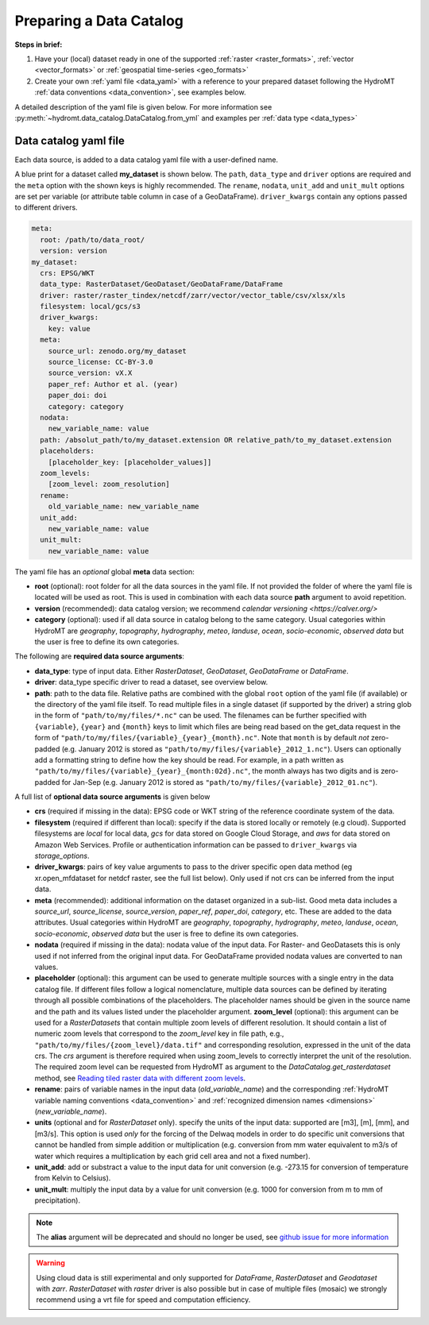 .. _own_catalog:

Preparing a Data Catalog
========================

**Steps in brief:**

1) Have your (local) dataset ready in one of the supported :ref:`raster <raster_formats>`,
   :ref:`vector <vector_formats>` or :ref:`geospatial time-series <geo_formats>`
2) Create your own :ref:`yaml file <data_yaml>` with a reference to your prepared dataset following
   the HydroMT :ref:`data conventions <data_convention>`, see examples below.

A detailed description of the yaml file is given below.
For more information see :py:meth:`~hydromt.data_catalog.DataCatalog.from_yml`
and examples per :ref:`data type <data_types>`

.. _data_yaml:

Data catalog yaml file
----------------------

Each data source, is added to a data catalog yaml file with a user-defined name.

A blue print for a dataset called **my_dataset** is shown below.
The ``path``, ``data_type`` and ``driver`` options are required and the ``meta`` option with the shown keys is highly recommended.
The ``rename``, ``nodata``, ``unit_add`` and ``unit_mult`` options are set per variable (or attribute table column in case of a GeoDataFrame).
``driver_kwargs`` contain any options passed to different drivers.

.. code-block:: yaml

    meta:
      root: /path/to/data_root/
      version: version
    my_dataset:
      crs: EPSG/WKT
      data_type: RasterDataset/GeoDataset/GeoDataFrame/DataFrame
      driver: raster/raster_tindex/netcdf/zarr/vector/vector_table/csv/xlsx/xls
      filesystem: local/gcs/s3
      driver_kwargs:
        key: value
      meta:
        source_url: zenodo.org/my_dataset
        source_license: CC-BY-3.0
        source_version: vX.X
        paper_ref: Author et al. (year)
        paper_doi: doi
        category: category
      nodata:
        new_variable_name: value
      path: /absolut_path/to/my_dataset.extension OR relative_path/to_my_dataset.extension
      placeholders:
        [placeholder_key: [placeholder_values]]
      zoom_levels:
        [zoom_level: zoom_resolution]
      rename:
        old_variable_name: new_variable_name
      unit_add:
        new_variable_name: value
      unit_mult:
        new_variable_name: value

The yaml file has an *optional* global **meta** data section:

- **root** (optional): root folder for all the data sources in the yaml file.
  If not provided the folder of where the yaml file is located will be used as root.
  This is used in combination with each data source **path** argument to avoid repetition.
- **version** (recommended): data catalog version; we recommend `calendar versioning <https://calver.org/>`
- **category** (optional): used if all data source in catalog belong to the same category. Usual categories within HydroMT are
  *geography*, *topography*, *hydrography*, *meteo*, *landuse*, *ocean*, *socio-economic*, *observed data*
  but the user is free to define its own categories.

The following are **required data source arguments**:

- **data_type**: type of input data. Either *RasterDataset*, *GeoDataset*, *GeoDataFrame* or *DataFrame*.
- **driver**: data_type specific driver to read a dataset, see overview below.
- **path**: path to the data file.
  Relative paths are combined with the global ``root`` option of the yaml file (if available) or the directory of the yaml file itself.
  To read multiple files in a single dataset (if supported by the driver) a string glob in the form of ``"path/to/my/files/*.nc"`` can be used.
  The filenames can be further specified with ``{variable}``, ``{year}`` and ``{month}`` keys to limit which files are being read
  based on the get_data request in the form of ``"path/to/my/files/{variable}_{year}_{month}.nc"``.
  Note that ``month`` is by default *not* zero-padded (e.g. January 2012 is stored as ``"path/to/my/files/{variable}_2012_1.nc"``).
  Users can optionally add a formatting string to define how the key should be read.
  For example, in a path written as ``"path/to/my/files/{variable}_{year}_{month:02d}.nc"``,
  the month always has two digits and is zero-padded for Jan-Sep (e.g. January 2012 is stored as ``"path/to/my/files/{variable}_2012_01.nc"``).

A full list of **optional data source arguments** is given below

- **crs** (required if missing in the data): EPSG code or WKT string of the reference coordinate system of the data.
- **filesystem** (required if different than local): specify if the data is stored locally or remotely (e.g cloud). Supported filesystems are *local* for local data,
  *gcs* for data stored on Google Cloud Storage, and *aws* for data stored on Amazon Web Services. Profile or authentication information can be passed to ``driver_kwargs`` via
  *storage_options*.
- **driver_kwargs**: pairs of key value arguments to pass to the driver specific open data method (eg xr.open_mfdataset for netdcf raster, see the full list below).
  Only used if not crs can be inferred from the input data.
- **meta** (recommended): additional information on the dataset organized in a sub-list.
  Good meta data includes a *source_url*, *source_license*, *source_version*, *paper_ref*, *paper_doi*, *category*, etc. These are added to the data attributes.
  Usual categories within HydroMT are *geography*, *topography*, *hydrography*, *meteo*, *landuse*, *ocean*, *socio-economic*, *observed data*
  but the user is free to define its own categories.
- **nodata** (required if missing in the data): nodata value of the input data. For Raster- and GeoDatasets this is only used if not inferred from the original input data.
  For GeoDataFrame provided nodata values are converted to nan values.
- **placeholder** (optional): this argument can be used to generate multiple sources with a single entry in the data catalog file. If different files follow a logical
  nomenclature, multiple data sources can be defined by iterating through all possible combinations of the placeholders. The placeholder names should be given in the
  source name and the path and its values listed under the placeholder argument.
  **zoom_level** (optional): this argument can be used for a *RasterDatasets* that contain multiple zoom levels of different resolution.
  It should contain a list of numeric zoom levels that correspond to the `zoom_level` key in file path, e.g.,  ``"path/to/my/files/{zoom_level}/data.tif"``
  and corresponding resolution, expressed in the unit of the data crs.
  The *crs* argument is therefore required when using zoom_levels to correctly interpret the unit of the resolution.
  The required zoom level can be requested from HydroMT as argument to the `DataCatalog.get_rasterdataset` method,
  see `Reading tiled raster data with different zoom levels <../_examples/working_with_tiled_raster_data.ipynb>`_.
- **rename**: pairs of variable names in the input data (*old_variable_name*) and the corresponding
  :ref:`HydroMT variable naming conventions <data_convention>` and :ref:`recognized dimension names <dimensions>` (*new_variable_name*).
- **units** (optional and for *RasterDataset* only). specify the units of the input data: supported are [m3], [m], [mm], and [m3/s].
  This option is used *only* for the forcing of the Delwaq models in order to do specific unit conversions that cannot be handled from simple
  addition or multiplication (e.g. conversion from mm water equivalent to m3/s of water which requires a multiplication by each grid cell area and not a fixed number).
- **unit_add**: add or substract a value to the input data for unit conversion (e.g. -273.15 for conversion of temperature from Kelvin to Celsius).
- **unit_mult**: multiply the input data by a value for unit conversion (e.g. 1000 for conversion from m to mm of precipitation).

.. note::

  The **alias** argument will be deprecated and should no longer be used, see `github issue for more information <https://github.com/Deltares/hydromt/issues/148>`_

.. warning::

  Using cloud data is still experimental and only supported for *DataFrame*, *RasterDataset* and *Geodataset* with *zarr*. *RasterDataset* with *raster* driver is also possible
  but in case of multiple files (mosaic) we strongly recommend using a vrt file for speed and computation efficiency.
